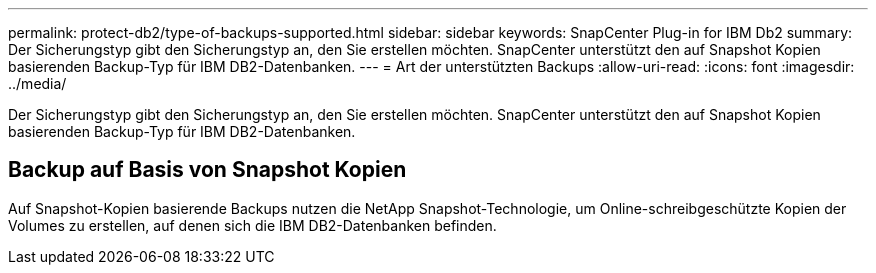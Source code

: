 ---
permalink: protect-db2/type-of-backups-supported.html 
sidebar: sidebar 
keywords: SnapCenter Plug-in for IBM Db2 
summary: Der Sicherungstyp gibt den Sicherungstyp an, den Sie erstellen möchten. SnapCenter unterstützt den auf Snapshot Kopien basierenden Backup-Typ für IBM DB2-Datenbanken. 
---
= Art der unterstützten Backups
:allow-uri-read: 
:icons: font
:imagesdir: ../media/


[role="lead"]
Der Sicherungstyp gibt den Sicherungstyp an, den Sie erstellen möchten. SnapCenter unterstützt den auf Snapshot Kopien basierenden Backup-Typ für IBM DB2-Datenbanken.



== Backup auf Basis von Snapshot Kopien

Auf Snapshot-Kopien basierende Backups nutzen die NetApp Snapshot-Technologie, um Online-schreibgeschützte Kopien der Volumes zu erstellen, auf denen sich die IBM DB2-Datenbanken befinden.
